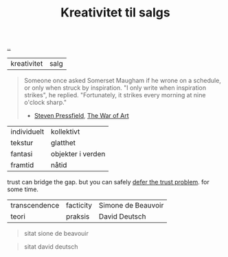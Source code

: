 :PROPERTIES:
:ID: 12fea9ba-c435-4158-ae33-d9fc9fa45a44
:END:
#+TITLE: Kreativitet til salgs

[[file:..][..]]

| kreativitet | salg              |

#+begin_quote
Someone once asked Somerset Maugham if he wrone on a schedule, or only when struck by inspiration.
"I only write when inspiration strikes", he replied.
"Fortunately, it strikes every morning at nine o'clock sharp."

- [[id:c24fb740-235f-4798-aee6-a3075a45fef6][Steven Pressfield]], [[id:fa08845b-32ed-4e74-a458-de85884da52d][The War of Art]]
#+end_quote



| individuelt | kollektivt        |
| tekstur     | glatthet          |
| fantasi     | objekter i verden |
| framtid     | nåtid             |

trust can bridge the gap.
but you can safely [[id:79d9c6f5-7be4-4f4e-b418-321c12e8c39f][defer the trust problem]].
for some time.

| transcendence | facticity | Simone de Beauvoir |
| teori         | praksis   | David Deutsch      |

#+begin_quote
sitat sione de beavouir
#+end_quote

#+begin_quote
sitat david deutsch
#+end_quote

